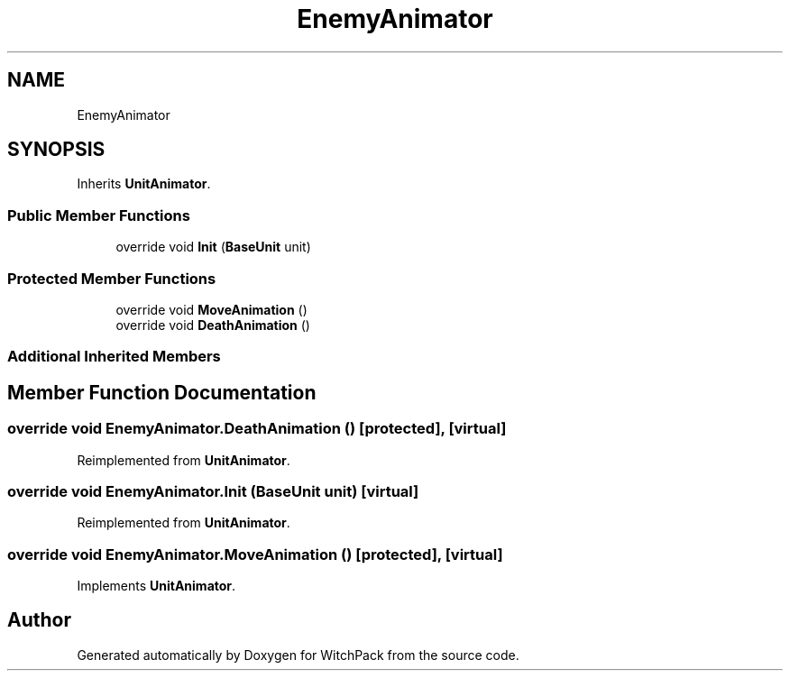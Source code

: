 .TH "EnemyAnimator" 3 "Mon Jan 29 2024" "Version 0.096" "WitchPack" \" -*- nroff -*-
.ad l
.nh
.SH NAME
EnemyAnimator
.SH SYNOPSIS
.br
.PP
.PP
Inherits \fBUnitAnimator\fP\&.
.SS "Public Member Functions"

.in +1c
.ti -1c
.RI "override void \fBInit\fP (\fBBaseUnit\fP unit)"
.br
.in -1c
.SS "Protected Member Functions"

.in +1c
.ti -1c
.RI "override void \fBMoveAnimation\fP ()"
.br
.ti -1c
.RI "override void \fBDeathAnimation\fP ()"
.br
.in -1c
.SS "Additional Inherited Members"
.SH "Member Function Documentation"
.PP 
.SS "override void EnemyAnimator\&.DeathAnimation ()\fC [protected]\fP, \fC [virtual]\fP"

.PP
Reimplemented from \fBUnitAnimator\fP\&.
.SS "override void EnemyAnimator\&.Init (\fBBaseUnit\fP unit)\fC [virtual]\fP"

.PP
Reimplemented from \fBUnitAnimator\fP\&.
.SS "override void EnemyAnimator\&.MoveAnimation ()\fC [protected]\fP, \fC [virtual]\fP"

.PP
Implements \fBUnitAnimator\fP\&.

.SH "Author"
.PP 
Generated automatically by Doxygen for WitchPack from the source code\&.
